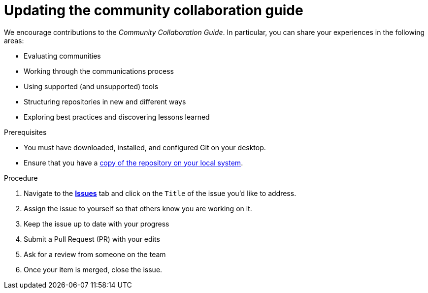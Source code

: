 [id="ccg-updating-collaboration-guide_{context}"]
= Updating the community collaboration guide

We encourage contributions to the _Community Collaboration Guide_. In particular, you can share your experiences in the following areas:

* Evaluating communities
* Working through the communications process
* Using supported (and unsupported) tools
* Structuring repositories in new and different ways
* Exploring best practices and discovering lessons learned

.Prerequisites

* You must have downloaded, installed, and configured Git on your desktop.
* Ensure that you have a xref:ccg-fork-the-upstream-repository[copy of the repository on your local system].

.Procedure

. Navigate to the https://github.com/redhat-documentation/community-collaboration-guide/issues[*Issues*] tab and click on the `Title` of the issue you'd like to address.
. Assign the issue to yourself so that others know you are working on it.
. Keep the issue up to date with your progress
. Submit a Pull Request (PR) with your edits
. Ask for a review from someone on the team
. Once your item is merged, close the issue.

